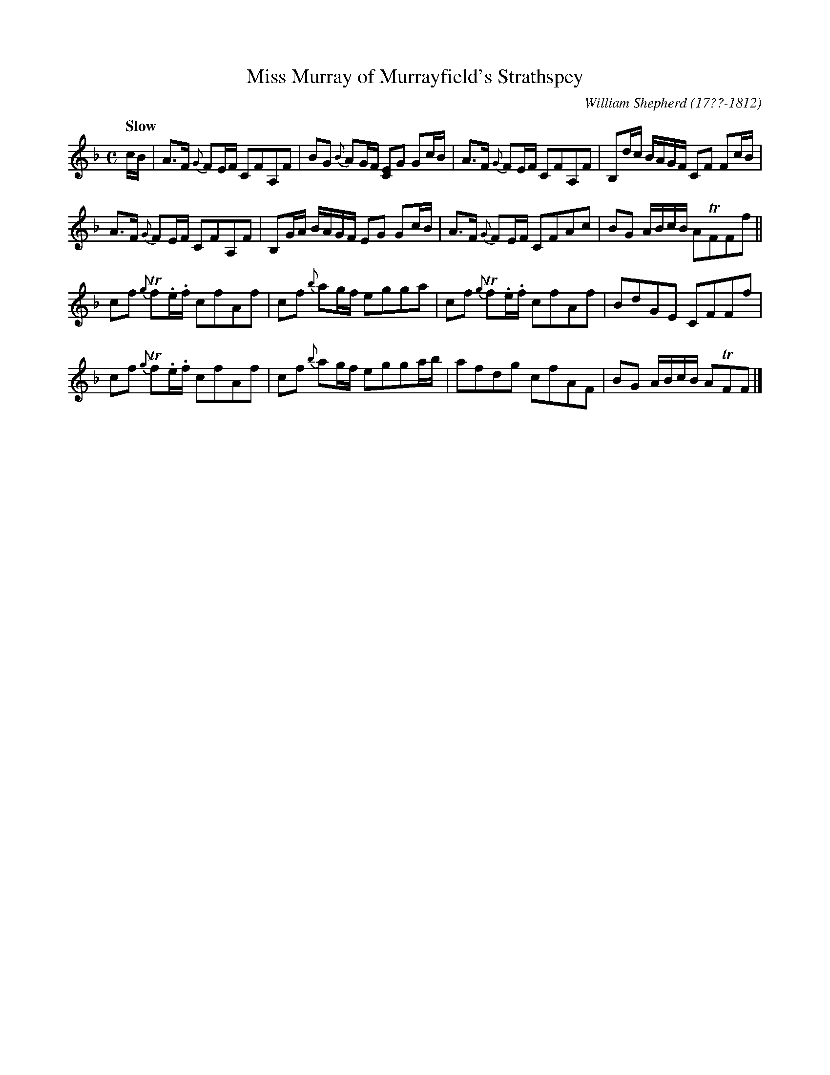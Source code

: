 X: 131
T: Miss Murray of Murrayfield's Strathspey
R: strathspey
Q: "Slow"
B: William Shepherd "1st Collection" 1793 p.13 #1
F: http://imslp.org/wiki/File:PMLP73094-Shepherd_Collections_HMT.pdf
C: William Shepherd (17??-1812)
Z: 2012 John Chambers <jc:trillian.mit.edu>
M: C
L: 1/8
K: F
c/B/ |\
A>F {G}FE/F/ CFA,F | BG {B}AG/F/ [EC]G Gc/B/ |\
A>F {G}FE/F/ CFA,F | B,d/c/ B/A/G/F/ CF Fc/B/ |
A>F {G}FE/F/ CFA,F | B,G/A/ B/A/G/F/ EG Gc/B/ |\
A>F {G}FE/F/ CFAc | BG A/B/c/B/ ATFFf ||
cf {g}Tf.e/.f/ cfAf | cf {b}ag/f/ egga |\
cf {g}Tf.e/.f/ cfAf | BdGE CFFf |
cf {g}Tf.e/.f/ cfAf | cf {b}ag/f/ egga/b/ |\
afdg cfAF | BG A/B/c/B/ ATFF |]
